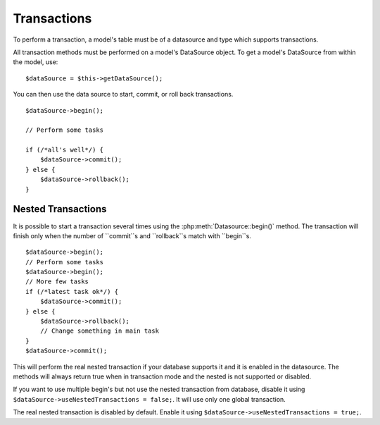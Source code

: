 Transactions
############

To perform a transaction, a model's table must be of a datasource
and type which supports transactions.

All transaction methods must be performed on a model's DataSource
object. To get a model's DataSource from within the model, use:

::

    $dataSource = $this->getDataSource();

You can then use the data source to start, commit, or roll back
transactions.

::

    $dataSource->begin();

    // Perform some tasks

    if (/*all's well*/) {
        $dataSource->commit();
    } else {
        $dataSource->rollback();
    }

Nested Transactions
-------------------

It is possible to start a transaction several times using the
:php:meth:`Datasource::begin()` method. The transaction will finish only when
the number of ``commit``s and ``rollback``s match with ``begin``s.

::

    $dataSource->begin();
    // Perform some tasks
    $dataSource->begin();
    // More few tasks
    if (/*latest task ok*/) {
        $dataSource->commit();
    } else {
        $dataSource->rollback();
        // Change something in main task
    }
    $dataSource->commit();

This will perform the real nested transaction if your database supports it and
it is enabled in the datasource. The methods will always return true when in
transaction mode and the nested is not supported or disabled.

If you want to use multiple begin's but not use the nested transaction from database,
disable it using ``$dataSource->useNestedTransactions = false;``. It will use only
one global transaction.

The real nested transaction is disabled by default. Enable it using
``$dataSource->useNestedTransactions = true;``.

.. meta::
    :title lang=en: Transactions
    :keywords lang=en: transaction methods,datasource,rollback,data source,begin,commit,nested transaction
